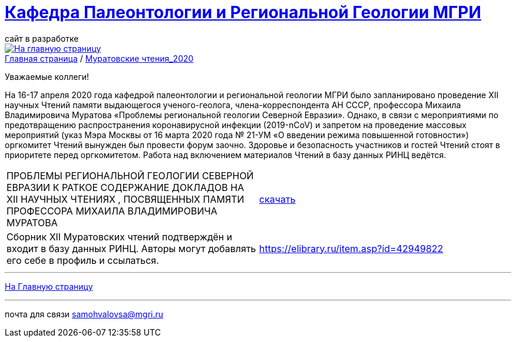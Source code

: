 = https://mgri-university.github.io/reggeo/index.html[Кафедра Палеонтологии и Региональной Геологии МГРИ]
сайт в разработке 
:imagesdir: images

[link=https://mgri-university.github.io/reggeo/index.html]
image::emb2010.jpg[На главную страницу] 

[sidebar]
https://mgri-university.github.io/reggeo/index.html[Главная страница] / https://mgri-university.github.io/reggeo/conf_old.html[Муратовские чтения_2020]

Уважаемые коллеги!

На 16-17 апреля 2020 года кафедрой палеонтологии и региональной геологии МГРИ было запланировано проведение XII научных Чтений памяти выдающегося ученого-геолога, члена-корреспондента АН СССР, профессора Михаила Владимировича Муратова «Проблемы региональной геологии Северной Евразии». Однако, в связи с мероприятиями по предотвращению распространения коронавирусной инфекции (2019-nCoV) и запретом на проведение массовых мероприятий (указ Мэра Москвы от 16 марта 2020 года № 21-УМ «О введении режима повышенной готовности») оргкомитет Чтений вынужден был провести форум заочно. Здоровье и безопасность участников и гостей Чтений стоят в приоритете перед оргкомитетом. Работа над включением материалов Чтений в базу данных РИНЦ ведётся.

|===
|ПРОБЛЕМЫ РЕГИОНАЛЬНОЙ
ГЕОЛОГИИ СЕВЕРНОЙ ЕВРАЗИИ
К РАТКОЕ СОДЕРЖАНИЕ ДОКЛАДОВ НА XII НАУЧНЫХ ЧТЕНИЯХ ,
ПОСВЯЩЕННЫХ ПАМЯТИ ПРОФЕССОРА МИХАИЛА ВЛАДИМИРОВИЧА
МУРАТОВА| https://mgri-university.github.io/reggeo/images/conf/sbornik_Mcht2020.pdf[скачать]
|Cборник XII Муратовских чтений подтверждён и входит в базу данных РИНЦ. Авторы могут добавлять его себе в профиль и ссылаться. |https://elibrary.ru/item.asp?id=42949822

|===

''''
https://mgri-university.github.io/reggeo/index.html[На Главную страницу]

''''

почта для связи samohvalovsa@mgri.ru